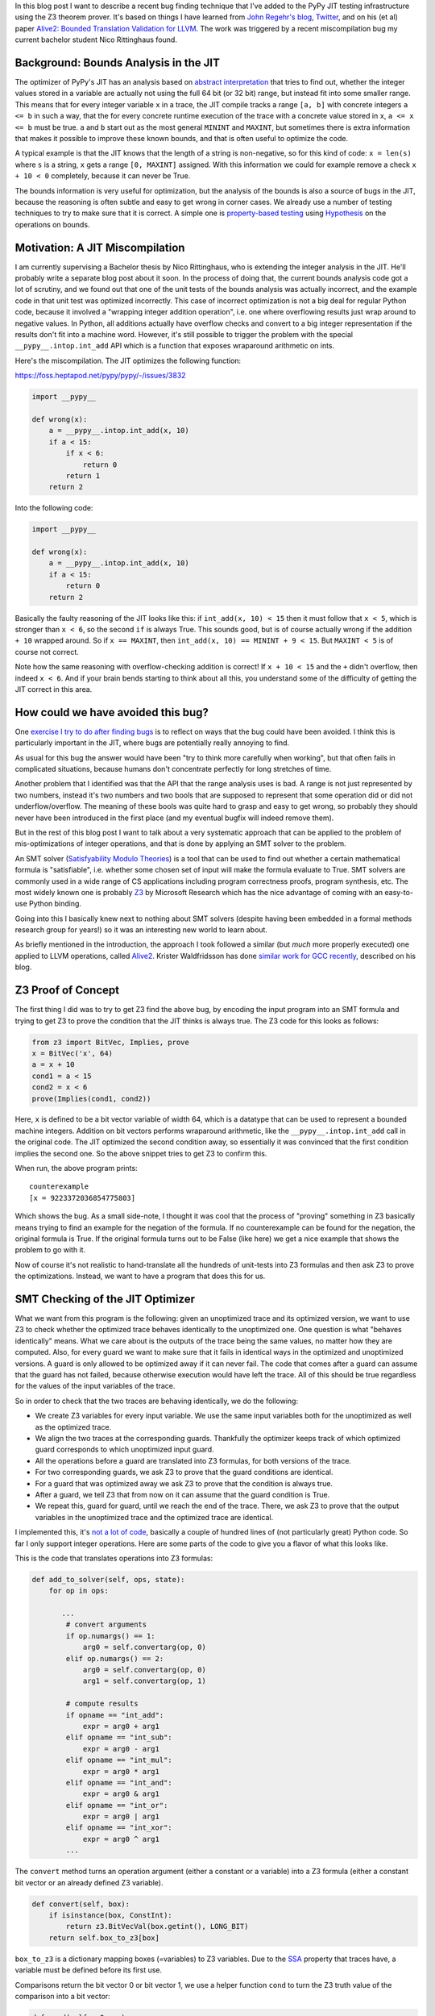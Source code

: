 .. title: Finding JIT Optimizer Bugs using SMT Solvers and Fuzzing
.. slug: jit-bug-finding-smt-fuzzing
.. date: 2022-12-30 15:00:00 UTC
.. tags:
.. category:
.. link:
.. description:
.. type: rest
.. author: Carl Friedrich Bolz-Tereick

In this blog post I want to describe a recent bug finding technique that I've
added to the PyPy JIT testing infrastructure using the Z3 theorem prover. It's
based on things I have learned from `John Regehr's`_ blog_, Twitter_, and on
his (et al) paper `Alive2: Bounded Translation Validation for LLVM`__. The work
was triggered by a recent miscompilation bug my current bachelor student Nico
Rittinghaus found.

.. _`John Regehr's`: https://www.cs.utah.edu/~regehr/
.. _blog: https://blog.regehr.org/archives/1122
.. _Twitter: https://twitter.com/johnregehr/
.. __: https://www.cs.utah.edu/~regehr/alive2-pldi21.pdf

Background: Bounds Analysis in the JIT
======================================

The optimizer of PyPy's JIT has an analysis based on `abstract interpretation`_
that tries to find out, whether the integer values stored in a variable are
actually not using the full 64 bit (or 32 bit) range, but instead fit into some
smaller range. This means that for every integer variable ``x`` in a trace, the JIT
compile tracks a range ``[a, b]`` with concrete integers ``a <= b`` in such a
way, that the for every concrete runtime execution of the trace with a concrete
value stored in ``x``, ``a <= x <= b`` must be true. ``a`` and ``b`` start out
as the most general ``MININT`` and ``MAXINT``, but sometimes there is extra
information that makes it possible to improve these known bounds, and that is
often useful to optimize the code.

A typical example is that the JIT knows that the length of a string is
non-negative, so for this kind of code: ``x = len(s)`` where ``s`` is a string,
``x`` gets a range ``[0, MAXINT]`` assigned. With this information we could for
example remove a check ``x + 10 < 0`` completely, because it can never be True.

The bounds information is very useful for optimization, but the analysis of the
bounds is also a source of bugs in the JIT, because the reasoning is often
subtle and easy to get wrong in corner cases. We already use a number of testing
techniques to try to make sure that it is correct. A simple one is
`property-based testing`_ using Hypothesis_ on the operations on bounds.

.. _`abstract interpretation`: https://en.wikipedia.org/wiki/Abstract_interpretation
.. _`property-based testing`: https://hypothesis.works/articles/what-is-property-based-testing/
.. _Hypothesis: https://github.com/HypothesisWorks/hypothesis

Motivation: A JIT Miscompilation
=================================

I am currently supervising a Bachelor thesis by Nico Rittinghaus, who is
extending the integer analysis in the JIT. He'll probably write a separate blog
post about it soon. In the process of doing that, the current bounds analysis
code got a lot of scrutiny, and we found out that one of the unit tests of the
bounds analysis was actually incorrect, and the example code in that unit test
was optimized incorrectly. This case of incorrect optimization is not a big deal
for regular Python code, because it involved a "wrapping integer addition
operation", i.e. one where overflowing results just wrap around to negative
values. In Python, all additions actually have overflow checks and convert to
a big integer representation if the results don't fit into a machine word.
However, it's still possible to trigger the problem with the special
``__pypy__.intop.int_add`` API which is a function that exposes wraparound
arithmetic on ints.

Here's the miscompilation. The JIT optimizes the following function:

https://foss.heptapod.net/pypy/pypy/-/issues/3832


.. code:: python

    import __pypy__

    def wrong(x):
        a = __pypy__.intop.int_add(x, 10)
        if a < 15:
            if x < 6:
                return 0
            return 1
        return 2

Into the following code:

.. code:: python

    import __pypy__

    def wrong(x):
        a = __pypy__.intop.int_add(x, 10)
        if a < 15:
            return 0
        return 2

Basically the faulty reasoning of the JIT looks like this: if ``int_add(x, 10) < 15``
then it must follow that ``x < 5``, which is stronger than ``x < 6``, so the
second ``if`` is always True. This sounds good, but is of course actually wrong
if the addition ``+ 10`` wrapped around. So if ``x == MAXINT``, then
``int_add(x, 10) == MININT + 9 < 15``. But ``MAXINT < 5`` is of course not
correct.

Note how the same reasoning with overflow-checking addition is correct! If ``x +
10 < 15`` and the ``+`` didn't overflow, then indeed ``x < 6``. And if your
brain bends starting to think about all this, you understand some of the
difficulty of getting the JIT correct in this area.

How could we have avoided this bug?
=====================================

One `exercise I try to do after finding bugs`_ is to reflect on ways that the
bug could have been avoided. I think this is particularly important in the JIT,
where bugs are potentially really annoying to find.

As usual for this bug the answer would have been "try to think more carefully
when working", but that often fails in complicated situations, because humans
don't concentrate perfectly for long stretches of time.

Another problem that I identified was that the API that the range analysis uses
is bad. A range is not just represented by two numbers, instead it's two numbers
and two bools that are supposed to represent that some operation did or did not
underflow/overflow. The meaning of these bools was quite hard to grasp and easy
to get wrong, so probably they should never have been introduced in the first
place (and my eventual bugfix will indeed remove them).

But in the rest of this blog post I want to talk about a very systematic
approach that can be applied to the problem of mis-optimizations of integer
operations, and that is done by applying an SMT solver to the problem.

An SMT solver (`Satisfyability Modulo Theories`_) is a tool that can be used to
find out whether a certain mathematical formula is "satisfiable", i.e. whether
some chosen set of input will make the formula evaluate to True. SMT solvers are
commonly used in a wide range of CS applications including program correctness
proofs, program synthesis, etc. The most widely known one is probably Z3_ by
Microsoft Research which has the nice advantage of coming with an easy-to-use
Python binding.

Going into this I basically knew next to nothing about SMT solvers (despite
having been embedded in a formal methods research group for years!) so it was an
interesting new world to learn about.

.. _`exercise I try to do after finding bugs`: https://twitter.com/cfbolz/status/1482649144099586051
.. _`Satisfyability Modulo Theories`: https://en.wikipedia.org/wiki/Satisfiability_modulo_theories
.. _Z3: https://github.com/Z3Prover

As briefly mentioned in the introduction, the approach I took followed a similar
(but *much* more properly executed) one applied to LLVM operations, called
Alive2__. Krister Waldfridsson has done `similar work for GCC recently`__,
described on his blog.

.. __: https://github.com/AliveToolkit/alive2/
.. __: https://kristerw.github.io/2022/09/13/translation-validation/


Z3 Proof of Concept
=======================

The first thing I did was to try to get Z3 find the above bug, by encoding the
input program into an SMT formula and trying to get Z3 to prove the condition
that the JIT thinks is always true. The Z3 code for this looks as follows:

.. code:: python

    from z3 import BitVec, Implies, prove
    x = BitVec('x', 64)
    a = x + 10
    cond1 = a < 15
    cond2 = x < 6
    prove(Implies(cond1, cond2))


Here, ``x`` is defined to be a bit vector variable of width 64, which is a
datatype that can be used to represent a bounded machine integers. Addition on
bit vectors performs wraparound arithmetic, like the ``__pypy__.intop.int_add``
call in the original code. The JIT optimized the second condition away, so
essentially it was convinced that the first condition implies the second one. So
the above snippet tries to get Z3 to confirm this.

When run, the above program prints::

    counterexample
    [x = 9223372036854775803]

Which shows the bug. As a small side-note, I thought it was cool that the
process of "proving" something in Z3 basically means trying to find an example
for the negation of the formula. If no counterexample can be found for the
negation, the original formula is True. If the original formula turns out to be
False (like here) we get a nice example that shows the problem to go with it.

Now of course it's not realistic to hand-translate all the hundreds of
unit-tests into Z3 formulas and then ask Z3 to prove the optimizations. Instead,
we want to have a program that does this for us.

SMT Checking of the JIT Optimizer
==================================

What we want from this program is the following: given an unoptimized trace and
its optimized version, we want to use Z3 to check whether the optimized trace
behaves identically to the unoptimized one. One question is what "behaves
identically" means. What we care about is the outputs of the trace being the
same values, no matter how they are computed. Also, for every guard we want to
make sure that it fails in identical ways in the optimized and unoptimized
versions. A guard is only allowed to be optimized away if it can never fail.
The code that comes after a guard can assume that the guard has not failed,
because otherwise execution would have left the trace. All of this should be
true regardless for the values of the input variables of the trace.

So in order to check that the two traces are behaving identically, we do the
following:

- We create Z3 variables for every input variable. We use the same input
  variables both for the unoptimized as well as the optimized trace.

- We align the two traces at the corresponding guards. Thankfully the optimizer
  keeps track of which optimized guard corresponds to which unoptimized input
  guard.

- All the operations before a guard are translated into Z3 formulas, for both
  versions of the trace.

- For two corresponding guards, we ask Z3 to prove that the guard conditions are
  identical.

- For a guard that was optimized away we ask Z3 to prove that the condition is
  always true.

- After a guard, we tell Z3 that from now on it can assume that the guard
  condition is True.

- We repeat this, guard for guard, until we reach the end of the trace. There,
  we ask Z3 to prove that the output variables in the unoptimized trace and the
  optimized trace are identical.

I implemented this, it's `not a lot of code`__, basically a couple of hundred lines
of (not particularly great) Python code. So far I only support integer
operations. Here are some parts of the code to give you a flavor of what this
looks like.

.. __: https://foss.heptapod.net/pypy/pypy/-/blob/branch/fix-intutils-ovf-bug/rpython/jit/metainterp/optimizeopt/test/test_z3checktests.py

This is the code that translates operations into Z3 formulas:

.. code:: python

    def add_to_solver(self, ops, state):
        for op in ops:

           ...
            # convert arguments
            if op.numargs() == 1:
                arg0 = self.convertarg(op, 0)
            elif op.numargs() == 2:
                arg0 = self.convertarg(op, 0)
                arg1 = self.convertarg(op, 1)

            # compute results
            if opname == "int_add":
                expr = arg0 + arg1
            elif opname == "int_sub":
                expr = arg0 - arg1
            elif opname == "int_mul":
                expr = arg0 * arg1
            elif opname == "int_and":
                expr = arg0 & arg1
            elif opname == "int_or":
                expr = arg0 | arg1
            elif opname == "int_xor":
                expr = arg0 ^ arg1
            ...


The ``convert`` method turns an operation argument (either a constant or a
variable) into a Z3 formula (either a constant bit vector or an already defined
Z3 variable).

.. code:: python

    def convert(self, box):
        if isinstance(box, ConstInt):
            return z3.BitVecVal(box.getint(), LONG_BIT)
        return self.box_to_z3[box]

``box_to_z3`` is a dictionary mapping boxes (=variables) to Z3 variables. Due to
the SSA_ property that traces have, a variable must be defined before its first
use.

.. _SSA: https://en.wikipedia.org/wiki/Static_single-assignment_form

Comparisons return the bit vector 0 or bit vector 1, we use a helper function
``cond`` to turn the Z3 truth value of the comparison into a bit vector:


.. code:: python

    def cond(self, z3expr):
        return z3.If(z3expr, TRUEBV, FALSEBV)


    def add_to_solver(self, ops, state):
            ...

            # more cases
            elif opname == "int_eq":
                expr = self.cond(arg0 == arg1)
            elif opname == "int_ne":
                expr = self.cond(arg0 != arg1)
            elif opname == "int_lt":
                expr = self.cond(arg0 < arg1)
            elif opname == "int_le":
                expr = self.cond(arg0 <= arg1)
            elif opname == "int_gt":
                expr = self.cond(arg0 > arg1)
            elif opname == "int_ge":
                expr = self.cond(arg0 >= arg1)
            elif opname == "int_is_true":
                expr = self.cond(arg0 != FALSEBV)
            elif opname == "uint_lt":
                expr = self.cond(z3.ULT(arg0, arg1))
            elif opname == "uint_le":
                expr = self.cond(z3.ULE(arg0, arg1))
            elif opname == "uint_gt":
                expr = self.cond(z3.UGT(arg0, arg1))
            elif opname == "uint_ge":
                expr = self.cond(z3.UGE(arg0, arg1))
            elif opname == "int_is_zero":
                expr = self.cond(arg0 == FALSEBV)
           ...

So basically for every trace operation that operates on integers I had to give a
translation into Z3 formulas, which is mostly very straightforward.

Guard operations get converted into a Z3 boolean by their own helper function,
which looks like this:

.. code:: python

    def guard_to_condition(self, guard, state):
        opname = guard.getopname()
        if opname == "guard_true":
            return self.convertarg(guard, 0) == TRUEBV
        elif opname == "guard_false":
            return self.convertarg(guard, 0) == FALSEBV
        elif opname == "guard_value":
            return self.convertarg(guard, 0) == self.convertarg(guard, 1)
        ...

Some things are a little bit trickier. An important example in the context of
this blog post are integer operations that check for overflow. The overflow
operations return a result, but also a boolean whether the operation overflowed
or not.

.. code:: python

    def add_to_solver(self, ops, state):
            ...

            # more cases
            elif opname == "int_add_ovf":
                expr = arg0 + arg1
                m = z3.SignExt(LONG_BIT, arg0) + z3.SignExt(LONG_BIT, arg1)
                state.no_ovf = m == z3.SignExt(LONG_BIT, expr)
            elif opname == "int_sub_ovf":
                expr = arg0 - arg1
                m = z3.SignExt(LONG_BIT, arg0) - z3.SignExt(LONG_BIT, arg1)
                state.no_ovf = m == z3.SignExt(LONG_BIT, expr)
            elif opname == "int_mul_ovf":
                expr = arg0 * arg1
                m = z3.SignExt(LONG_BIT, arg0) * z3.SignExt(LONG_BIT, arg1)
                state.no_ovf = m == z3.SignExt(LONG_BIT, expr)

The boolean is computed by comparing the result of the bit vector operation with
the result of converting the input bit vectors into an abstract (arbitrary
precision) integer and the result back to bit vectors.

This boolean can then be checked by the guard operations ``guard_no_overflow``
and ``guard_overflow``.

.. code:: python

    def guard_to_condition(self, guard, state):
        ...
        # more cases

        elif opname == "guard_no_overflow":
            assert state.no_ovf is not None
            return state.no_ovf
        elif opname == "guard_overflow":
            assert state.no_ovf is not None
            return z3.Not(state.no_ovf)
        ...


Second bug
===========

So with this code I applied the Z3-based equivalence check to all our optimizer
unit tests. A good confirmation that I was doing something sensible was that it
found the buggy original unit test from above. However, it also found another
buggy test! I had found it too by hand by staring at all the tests in the
process of writing all the Z3 code, but it was still a good confirmation that
the process worked. This bug was in the range analysis for ``int_neg``, integer
negation. It failed to account that ``-MININT == MININT`` and therefore did a
mis-optimization along the following lines:

.. code:: python

    import __pypy__

    def wrong(x):
        a = __pypy__.intop.int_sub(0, x)
        if a < 0:
            if x > 0:
                return 0
            return 1
        return 2

Which was wrongly optimized into:


.. code:: python

    import __pypy__

    def wrong(x):
        a = __pypy__.intop.int_sub(0, x)
        if a < 0:
            return 0
        return 2

This is wrong precisely for ``x == MININT``.

Generating Random Traces
=========================

These two bugs were the only two that the Z3 checker found for existing unit
tests. To try to find some more bugs I combined PyPy's existing random trace
generator with the Z3 optimization checker. The random trace generator has so
far been mostly used to find bugs in the machine code backends, particularly
also in the register allocator. So far we haven't used it with our optimizer,
but my experiments show that we should have!

I'm going to describe a little bit how the random trace generator works. It's
actually not very complicated in many ways, but there's one neat trick to it.

The basic idea is straightforward, it starts out with an empty trace with a
random number of input variables. Then it adds some number of operations to the
trace, either regular operations or guards. Every operation takes already
existing variables as input.

The neat trick is that our random trace generator keeps a concrete random
example value for every one of the input variables, and an example result for
every operation. In this way, it is possible to generate guards that are
consistent with the example values to ensure that running the trace to its end
is possible with at least one set of values.

Here's an example random trace that is generated, together with the random
example inputs and the results of every operation at the end of every line::

    label(i0, i1, i2, i3, i4, i5) # example values: 9, 11, -8, -95, 46, 57
    i6 = int_add_ovf(i3, i0) # -86
    guard_no_overflow()
    i7 = int_sub(i2, -35/ci) # 27
    i8 = uint_ge(i3, i5) # 1
    guard_true(i8)
    i9 = int_lt(i7, i8) # 0
    i10 = int_mul_ovf(34/ci, i7) # 918
    guard_no_overflow()
    i11 = int_and(i10, 63/ci) # 22
    i12 = int_rshift(i3, i11) # -1
    i13 = int_is_zero(i7) # 0
    i14 = int_is_true(i13) # 0
    guard_false(i13)
    i15 = int_lt(i8, i4) # 1
    i16 = int_and(i6, i0) # 8
    i17 = uint_ge(i6, -6/ci) # 0
    finish()

Note how every guard generated is true for the example values.

I have been running this combination of random trace generation and Z3 checking
for many nights and it has found some bugs! It should probably could still be
run for a lot longer, but still a very useful exercise already.

Bugs Found
============

In addition to the two bugs I've already described, here are the further bugs
that were found, all not really by Z3, but because asserts were triggered:

- The JIT concluded after ``12 == int_mul(x, 12)`` that ``x == 1``, which is
  incorrect if overflow occurred.

- An amusing bug, where from ``0 == int_lshift(0x1000000000000000, x)`` with
  ``x <= 0 <= 15``, the JIT concluded that ``0x1000000000000000 == 0``,
  triggering an assert. This wrong conclusion was again caused by not taking the
  possibility of overflow into account.

- A corner case in an optimization for chained integer additions with a
  constant, where in complex enough expressions, the wrong IR API was used
  (which works correctly in simple cases). Again, this triggered an assert.

All of these were found simply by fuzzing the optimizer, which we clearly should
have done long ago.

Thankfully, there was also one further bug that really failed in the Z3
verifier. It's a bug in common subexpression elimination / arithmetic
simplification, which again does not take overflow correctly into account.

The buggy trace looks like this (unfortunately it's not easily possible to show
this bug in Python code).

.. code::

    [a, b]
    c = int_add(a, b)
    r = int_sub_ovf(c, b)
    guard_no_ovf()
    finish(r)

This was optimized to:

.. code:: python

    [a, b]
    finish(a)

Which is incorrect, because the guard can obviously fail given the right inputs.
But the optimizer concluded that the subtraction is safe, because its the
inverse of an earlier addition, not taking into account that this earlier
addition can have overflowed.

Note that a related optimization is actually correct. Given this code:

.. code::

    [a, b]
    c = int_add_ovf(a, b)
    guard_no_ovf()
    r = int_sub(c, b)
    finish(r)

It can be optimized to:

.. code:: python

    [a, b]
    c = int_add_ovf(a, b)
    guard_no_ovf()
    finish(a)



Future Work and Conclusion
===========================

In the current form the Z3 checker is only a start, even though it has already
been concretely useful. There are various directions into which we could extend
it. In addition to generate random tests completely from scratch, we could also
start from the existing manually written unit-tests and randomly mutate those.

I also want to extend the Z3 checker with support more operations, heap
operations in particular (but it's not quite clear to me how to model garbage
collection).

I also want to try to switch the code away from the Z3 API and use the more
general smtlib__ interface directly, in order to be able to use other SMT
checkers than Z3, eg CVC4__.

.. __: https://smtlib.cs.uiowa.edu/
.. __: https://cvc4.github.io/

But all in all this was a fun and not too hard way to find a bunch of bugs in
our optimizer! And the infrastructure is now in place, which means that we run
some random test cases every time we execute our tests. This is particularly
useful when we do further work on the integer reasoning of the JIT (like Nico is
doing, for example). As of now, the code is on a not-yet-merged branch__, I plan
to integrate it into our testing infrastructure after the next PyPy release is
out.

.. __: https://foss.heptapod.net/pypy/pypy/-/tree/branch/fix-intutils-ovf-bug
